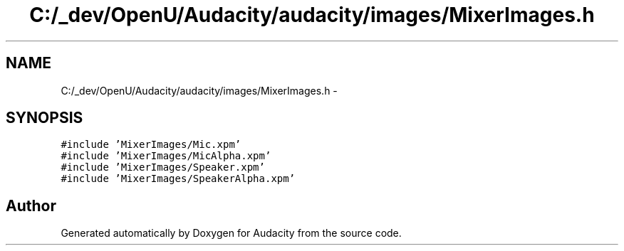 .TH "C:/_dev/OpenU/Audacity/audacity/images/MixerImages.h" 3 "Thu Apr 28 2016" "Audacity" \" -*- nroff -*-
.ad l
.nh
.SH NAME
C:/_dev/OpenU/Audacity/audacity/images/MixerImages.h \- 
.SH SYNOPSIS
.br
.PP
\fC#include 'MixerImages/Mic\&.xpm'\fP
.br
\fC#include 'MixerImages/MicAlpha\&.xpm'\fP
.br
\fC#include 'MixerImages/Speaker\&.xpm'\fP
.br
\fC#include 'MixerImages/SpeakerAlpha\&.xpm'\fP
.br

.SH "Author"
.PP 
Generated automatically by Doxygen for Audacity from the source code\&.
